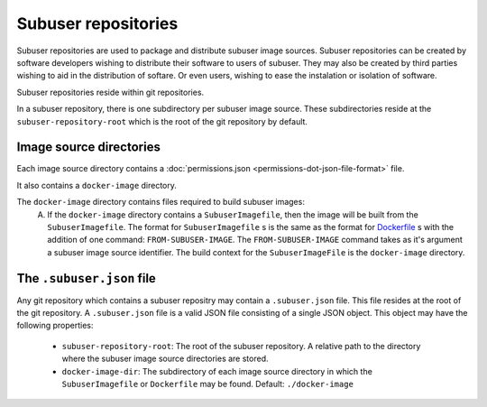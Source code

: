 Subuser repositories
====================

Subuser repositories are used to package and distribute subuser image sources. Subuser repositories can be created by software developers wishing to distribute their software to users of subuser. They may also be created by third parties wishing to aid in the distribution of softare. Or even users, wishing to ease the instalation or isolation of software.

Subuser repositories reside within git repositories.

In a subuser repository, there is one subdirectory per subuser image source. These subdirectories reside at the ``subuser-repository-root`` which is the root of the git repository by default.

Image source directories
------------------------

Each image source directory contains a :doc:`permissions.json <permissions-dot-json-file-format>` file.

It also contains a ``docker-image`` directory.

The ``docker-image`` directory contains files required to build subuser images:
 A) If the ``docker-image`` directory contains a ``SubuserImagefile``, then the image will be built from the ``SubuserImagefile``. The format for ``SubuserImagefile`` s is the same as the format for `Dockerfile <http://docs.docker.com/reference/builder/>`_ s with the addition of one command:  ``FROM-SUBUSER-IMAGE``.  The ``FROM-SUBUSER-IMAGE`` command takes as it's argument a subuser image source identifier. The build context for the ``SubuserImageFile`` is the ``docker-image`` directory.

The ``.subuser.json`` file
--------------------------

Any git repository which contains a subuser repositry may contain a ``.subuser.json`` file. This file resides at the root of the git repository. A ``.subuser.json`` file is a valid JSON file consisting of a single JSON object. This object may have the following properties:

 * ``subuser-repository-root``: The root of the subuser repository. A relative path to the directory where the subuser image source directories are stored.

 * ``docker-image-dir``: The subdirectory of each image source directory in which the ``SubuserImagefile`` or ``Dockerfile`` may be found. Default: ``./docker-image``
